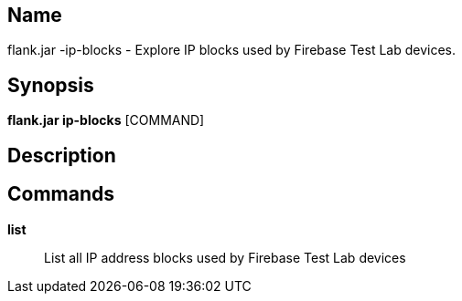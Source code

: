 // tag::picocli-generated-full-manpage[]

// tag::picocli-generated-man-section-name[]
== Name

flank.jar
-ip-blocks - Explore IP blocks used by Firebase Test Lab devices.

// end::picocli-generated-man-section-name[]

// tag::picocli-generated-man-section-synopsis[]
== Synopsis

*flank.jar
 ip-blocks* [COMMAND]

// end::picocli-generated-man-section-synopsis[]

// tag::picocli-generated-man-section-description[]
== Description



// end::picocli-generated-man-section-description[]

// tag::picocli-generated-man-section-commands[]
== Commands

*list*::
  List all IP address blocks used by Firebase Test Lab devices

// end::picocli-generated-man-section-commands[]

// end::picocli-generated-full-manpage[]